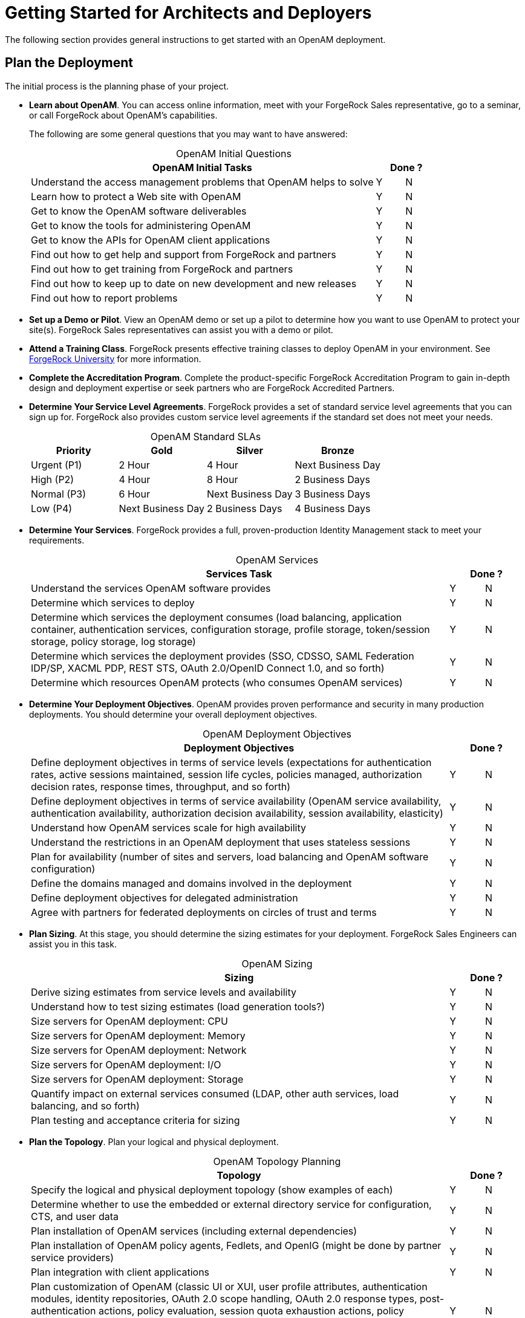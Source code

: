 ////
  The contents of this file are subject to the terms of the Common Development and
  Distribution License (the License). You may not use this file except in compliance with the
  License.
 
  You can obtain a copy of the License at legal/CDDLv1.0.txt. See the License for the
  specific language governing permission and limitations under the License.
 
  When distributing Covered Software, include this CDDL Header Notice in each file and include
  the License file at legal/CDDLv1.0.txt. If applicable, add the following below the CDDL
  Header, with the fields enclosed by brackets [] replaced by your own identifying
  information: "Portions copyright [year] [name of copyright owner]".
 
  Copyright 2017 ForgeRock AS.
  Portions Copyright 2024 3A Systems LLC.
////

:figure-caption!:
:example-caption!:
:table-caption!:
:leveloffset: -1"


[#chap-high-level-start]
== Getting Started for Architects and Deployers

The following section provides general instructions to get started with an OpenAM deployment.

[#plan-the-deployment]
=== Plan the Deployment

The initial process is the planning phase of your project.

* *Learn about OpenAM*. You can access online information, meet with your ForgeRock Sales representative, go to a seminar, or call ForgeRock about OpenAM's capabilities.
+
The following are some general questions that you may want to have answered:
+

[#table-openam-initial-tasks]
.OpenAM Initial Questions
[cols="85%,7%,8%"]
|===
|OpenAM Initial Tasks 2+|Done ? 

a|Understand the access management problems that OpenAM helps to solve
a|Y
a|N

a|Learn how to protect a Web site with OpenAM
a|Y
a|N

a|Get to know the OpenAM software deliverables
a|Y
a|N

a|Get to know the tools for administering OpenAM
a|Y
a|N

a|Get to know the APIs for OpenAM client applications
a|Y
a|N

a|Find out how to get help and support from ForgeRock and partners
a|Y
a|N

a|Find out how to get training from ForgeRock and partners
a|Y
a|N

a|Find out how to keep up to date on new development and new releases
a|Y
a|N

a|Find out how to report problems
a|Y
a|N
|===
+

* *Set up a Demo or Pilot*. View an OpenAM demo or set up a pilot to determine how you want to use OpenAM to protect your site(s). ForgeRock Sales representatives can assist you with a demo or pilot.

* *Attend a Training Class*. ForgeRock presents effective training classes to deploy OpenAM in your environment. See link:https://www.forgerock.com/services/university-training[ForgeRock University, window=\_blank] for more information.

* *Complete the Accreditation Program*. Complete the product-specific ForgeRock Accreditation Program to gain in-depth design and deployment expertise or seek partners who are ForgeRock Accredited Partners.

* *Determine Your Service Level Agreements*. ForgeRock provides a set of standard service level agreements that you can sign up for. ForgeRock also provides custom service level agreements if the standard set does not meet your needs.
+

[#table-openam-standard-slas]
.OpenAM Standard SLAs
[cols="25%,25%,25%,25%"]
|===
|Priority |Gold |Silver |Bronze 

a|Urgent (P1)
a|2 Hour
a|4 Hour
a|Next Business Day

a|High (P2)
a|4 Hour
a|8 Hour
a|2 Business Days

a|Normal (P3)
a|6 Hour
a|Next Business Day
a|3 Business Days

a|Low (P4)
a|Next Business Day
a|2 Business Days
a|4 Business Days
|===
+

* *Determine Your Services*. ForgeRock provides a full, proven-production Identity Management stack to meet your requirements.
+

[#table-openam-services]
.OpenAM Services
[cols="85%,7%,8%"]
|===
|Services Task 2+|Done ? 

a|Understand the services OpenAM software provides
a|Y
a|N

a|Determine which services to deploy
a|Y
a|N

a|Determine which services the deployment consumes (load balancing, application container, authentication services, configuration storage, profile storage, token/session storage, policy storage, log storage)
a|Y
a|N

a|Determine which services the deployment provides (SSO, CDSSO, SAML Federation IDP/SP, XACML PDP, REST STS, OAuth 2.0/OpenID Connect 1.0, and so forth)
a|Y
a|N

a|Determine which resources OpenAM protects (who consumes OpenAM services)
a|Y
a|N
|===
+

* *Determine Your Deployment Objectives*. OpenAM provides proven performance and security in many production deployments. You should determine your overall deployment objectives.
+

[#table-openam-deployment-objectives]
.OpenAM Deployment Objectives
[cols="85%,7%,8%"]
|===
|Deployment Objectives 2+|Done ? 

a|Define deployment objectives in terms of service levels (expectations for authentication rates, active sessions maintained, session life cycles, policies managed, authorization decision rates, response times, throughput, and so forth)
a|Y
a|N

a|Define deployment objectives in terms of service availability (OpenAM service availability, authentication availability, authorization decision availability, session availability, elasticity)
a|Y
a|N

a|Understand how OpenAM services scale for high availability
a|Y
a|N

a|Understand the restrictions in an OpenAM deployment that uses stateless sessions
a|Y
a|N

a|Plan for availability (number of sites and servers, load balancing and OpenAM software configuration)
a|Y
a|N

a|Define the domains managed and domains involved in the deployment
a|Y
a|N

a|Define deployment objectives for delegated administration
a|Y
a|N

a|Agree with partners for federated deployments on circles of trust and terms
a|Y
a|N
|===
+

* *Plan Sizing*. At this stage, you should determine the sizing estimates for your deployment. ForgeRock Sales Engineers can assist you in this task.
+

[#table-openam-sizing]
.OpenAM Sizing
[cols="85%,7%,8%"]
|===
|Sizing 2+|Done ? 

a|Derive sizing estimates from service levels and availability
a|Y
a|N

a|Understand how to test sizing estimates (load generation tools?)
a|Y
a|N

a|Size servers for OpenAM deployment: CPU
a|Y
a|N

a|Size servers for OpenAM deployment: Memory
a|Y
a|N

a|Size servers for OpenAM deployment: Network
a|Y
a|N

a|Size servers for OpenAM deployment: I/O
a|Y
a|N

a|Size servers for OpenAM deployment: Storage
a|Y
a|N

a|Quantify impact on external services consumed (LDAP, other auth services, load balancing, and so forth)
a|Y
a|N

a|Plan testing and acceptance criteria for sizing
a|Y
a|N
|===
+

* *Plan the Topology*. Plan your logical and physical deployment.
+

[#table-plan-the-topology]
.OpenAM Topology Planning
[cols="85%,7%,8%"]
|===
|Topology 2+|Done ? 

a|Specify the logical and physical deployment topology (show examples of each)
a|Y
a|N

a|Determine whether to use the embedded or external directory service for configuration, CTS, and user data
a|Y
a|N

a|Plan installation of OpenAM services (including external dependencies)
a|Y
a|N

a|Plan installation of OpenAM policy agents, Fedlets, and OpenIG (might be done by partner service providers)
a|Y
a|N

a|Plan integration with client applications
a|Y
a|N

a|Plan customization of OpenAM (classic UI or XUI, user profile attributes, authentication modules, identity repositories, OAuth 2.0 scope handling, OAuth 2.0 response types, post-authentication actions, policy evaluation, session quota exhaustion actions, policy evaluation, identity data storage, OpenAM service, custom logger, custom Web policy agents).
a|Y
a|N
|===
+

* *Plan Security*. At this stage, you must plan how to secure your deployment.
+

[#table-plan-security]
.OpenAM Security
[cols="85%,7%,8%"]
|===
|Security 2+|Done ? 

a|Understand security guidelines, including legal requirements
a|Y
a|N

a|Change default settings and administrative user credentials
a|Y
a|N

a|Protect service ports (Firewall, Dist Auth UI, reverse proxy)
a|Y
a|N

a|Turn off unused service endpoints
a|Y
a|N

a|Separate administrative access from client access
a|Y
a|N

a|Secure communications (HTTPS, LDAPS, secure cookies, cookie hijacking protection, key management for signing and encryption)
a|Y
a|N

a|Determine if components handle SSL acceleration or termination
a|Y
a|N

a|Securing processes and files (e.g. with SELinux, dedicated non-privileged user and port forwarding, and so forth)
a|Y
a|N
|===
+

* *Post-Deployment Tasks*. At this stage, you should plan your post-deployment tasks to sustain and monitor your system.
+

[#table-post-deployment]
.OpenAM Post-Deployment Tasks
[cols="85%,7%,8%"]
|===
|Post Deployment Tasks 2+|Done ? 

a|Plan administration following OpenAM deployment (services, agents/OpenIG, delegated administration)
a|Y
a|N

a|Plan monitoring following deployment
a|Y
a|N

a|Plan how to expand the deployment
a|Y
a|N

a|Plan how to upgrade the deployment
a|Y
a|N
|===
+



[#install-openam]
=== Install the Components

The installation process requires that you implement your deployment plan.

* *Plan the Overall Deployment*. The initial planning step involves establishing the overall deployment. You should determine who is responsible for each task and any external dependencies.

* *Determine What To Install*. Based on your deployment plan, determine what you need to install.

* *Determine Your System Requirements*. Based on your deployment plan, determine your system requirements.

* *Prepare the Operating System*. Prepare your operating system, depending on the OS: Linux, Solaris, Windows, Cloud (Amazon EC2, OpenStack, and so forth), Virtual Machines (VMWare, Xen, Hyper-V, and so forth)

* *Prepare the Java Environment*. Prepare your Java environment, depending on your vendor type: Oracle, IBM, OpenJDK.

* *Prepare the App Server*. Prepare your application server, depending on type: Apache Tomcat, JBoss 4/5, WildFly, Jetty, Oracle WebLogic, IBM WebSphere. Also, prepare each app server for HTTPS.

* *Prepare the Directory Servers*. Prepare the configuration directory server, OpenDJ for the core token service (CTS), and the LDAP identity repository. For information on installing data repositories, see xref:install-guide:chap-prepare-install.adoc#chap-prepare-install["Preparing For Installation"] in the __Installation Guide__.

* *Obtain the OpenAM Software*. You should obtain a supported release of OpenAM or an archive build. For the latest stable version of OpenAM, click link:https://github.com/OpenIdentityPlatform/OpenAM/releases[Releases, window=\_blank].

* *Configure OpenAM*. Install and configure OpenAM with or without the console, the setup tools (configurator), configuration tools (`ssoadm`, `ampassword`, `amverifyarchive`), or set up your scripted install and configuration of OpenAM. For information on installing OpenAM, see the xref:install-guide:index.adoc[Installation Guide].

* *Set up your Realms*. Within OpenAM, set up your realms and realm administrators if any. For more information on realms, see xref:admin-guide:chap-realms.adoc#chap-realms["Configuring Realms"] in the __Administration Guide__.

* *Configure Session State*. Configure sessions as stateful or stateless. For more information on session state, see xref:admin-guide:chap-session-state.adoc#chap-session-state["Configuring Session State"] in the __Administration Guide__.

* *Install Another OpenAM Instance*. Set up an identical instance of your first OpenAM instance. For information on installing multiple OpenAM servers, see xref:install-guide:chap-install-multiple.adoc#chap-install-multiple["Installation Considerations for Multiple Servers"] in the __Installation Guide__.

* *Secure OpenAM*. Configure OpenAM to access external resources over HTTPS and LDAPS. Set up secure cookies and certificates. For more information, see xref:admin-guide:chap-securing.adoc#chap-securing["Securing OpenAM"] in the __Administration Guide__.

* *Configure High Availability*. Configure the load balancers, reverse proxies, and site(s). Configure OpenAM for session failover and server failover. For simple instructions to deploy OpenAM behind a load balancer, see link:https://wikis.forgerock.org/confluence/display/openam/Deploying+OpenAM+behind+a+load+balancer[Deploying OpenAM behind a load balancer, window=\_blank]. For an example of a reverse proxy with OpenAM, see link:https://wikis.forgerock.org/confluence/display/openam/Simple+Apache+Reverse+Proxy+For+OpenAM+With+Certificate-Based+Authentication[Simple Apache Reverse Proxy for OpenAM with Certificate-Based Authentication, window=\_blank]. For information on configuring sites, see xref:install-guide:chap-install-multiple.adoc#chap-install-multiple["Installation Considerations for Multiple Servers"] in the __Installation Guide__.

* *Prepare the Policy Agent Profiles*. Prepare the policy agent profile, agent authenticator, policy agent configuration, bootstrap configuration for a Java EE or Web policy agent. For more information, see xref:admin-guide:chap-agents.adoc#chap-agents["Configuring Policy Agent Profiles"] in the __Administration Guide__.

* *Install the Policy Agents*. Install the policy agents depending on the app server or Web server type. For app servers, Apache Tomcat, JBoss, Jetty, Oracle WebLogic, IBM WebSphere. For Web servers, Apache , Microsoft IIS. Set up any script installations of the policy agents. For more information, see the OpenAM Web Policy Agent documentation.

* *Customizing OpenAM*. Customize OpenAM for your organization. For information on customizing the OpenAM end-user pages, see xref:install-guide:chap-custom-ui.adoc#chap-custom-ui["Customizing the OpenAM End User Pages"] in the __Installation Guide__.

* *Install OpenIG*. Determine which OpenIG deliverable to install (whether federation is involved). Prepare the Apache Tomcat, JBoss, Jetty, Oracle WebLogic app servers for installation. Install OpenIG. See the OpenIG documentation for details.

* *Plan Application and Host Backup*. Determine your backup strategy including LDIF exports, file system backups, tar files, and so forth. Also, consider log rotation and retention policies. For more information on backups, see xref:admin-guide:chap-backup-restore.adoc#chap-backup-restore["Backing Up and Restoring OpenAM Configurations"] in the __Administration Guide__.

* *Plan an OpenAM Upgrade*. You should know what is new or fixed in an upgrade version as well as the differences and compatibility between the current version and an upgrade. Know the limitations of an upgrade version. Plan a live upgrade without service interruption. Plan an offline upgrade with service interruption. Plan the test of the upgrade and revert a failed upgrade. For more information on upgrades, see the xref:upgrade-guide:index.adoc[Upgrade Guide].

* *Upgrade OpenAM*. Upgrade OpenAM and other instances with or without the console. Upgrade the setup tools (configurator), configuration tools (`ssoadm`, `ampassword`, `amverifyarchive`), and the Java EE and/or Web policy agents. Upgrade OpenIG. For more information on upgrades, see the xref:upgrade-guide:index.adoc[Upgrade Guide].

* *Remove OpenAM*. If required, remove OpenAM with or without the console. Remove setup and configuration tools. Remove the Java EE and/or Web policy agents. Remove OpenIG. For more information on removing OpenAM, see xref:install-guide:chap-uninstall.adoc#chap-uninstall["Removing OpenAM Software"] in the __Installation Guide__.



